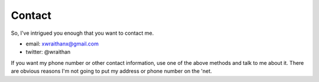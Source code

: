 ========
Contact
========

So, I've intrigued you enough that you want to contact me.

* email: xwraithanx@gmail.com
* twitter: @wraithan

If you want my phone number or other contact information, use one of the above
methods and talk to me about it. There are obvious reasons I'm not going to put
my address or phone number on the 'net.
